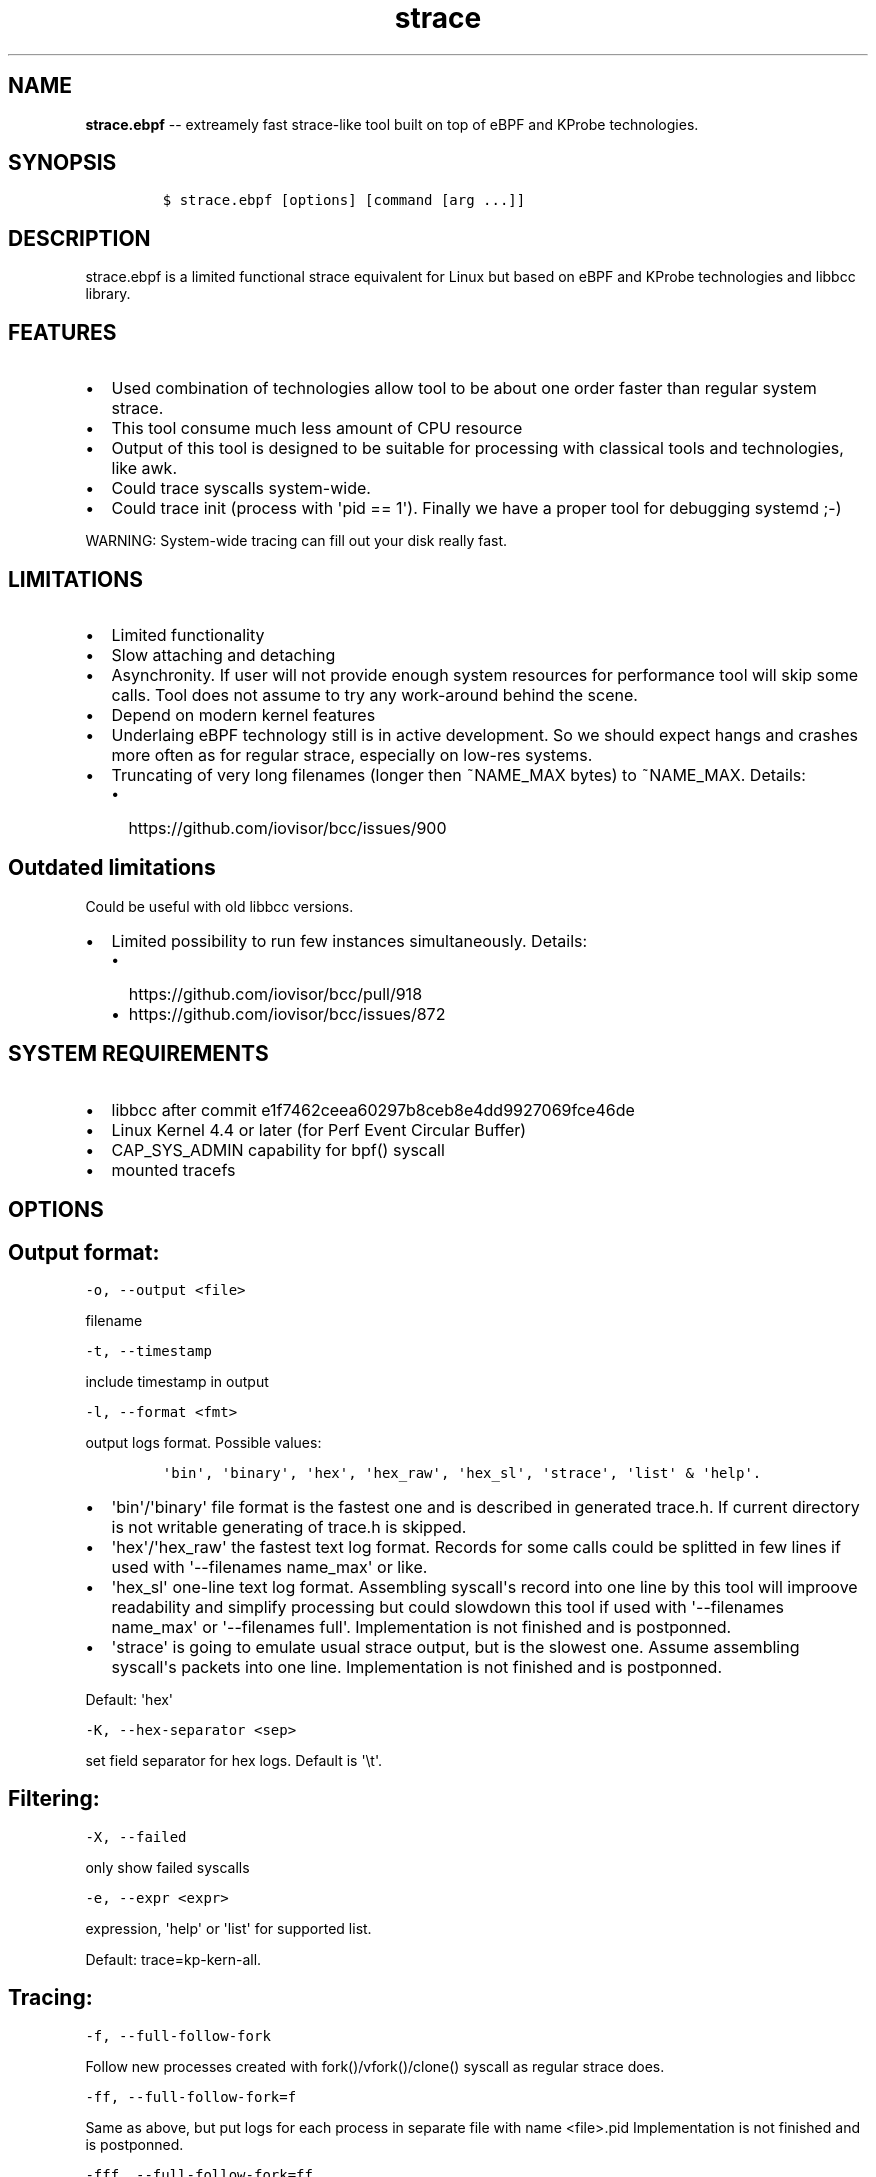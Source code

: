 .\" Automatically generated by Pandoc 1.16.0.2
.\"
.TH "strace" "1" "pmem Tools version 1.0.2" "" "" ""
.hy
.\" Copyright 2014-2017, Intel Corporation
.\"
.\" Redistribution and use in source and binary forms, with or without
.\" modification, are permitted provided that the following conditions
.\" are met:
.\"
.\"     * Redistributions of source code must retain the above copyright
.\"       notice, this list of conditions and the following disclaimer.
.\"
.\"     * Redistributions in binary form must reproduce the above copyright
.\"       notice, this list of conditions and the following disclaimer in
.\"       the documentation and/or other materials provided with the
.\"       distribution.
.\"
.\"     * Neither the name of the copyright holder nor the names of its
.\"       contributors may be used to endorse or promote products derived
.\"       from this software without specific prior written permission.
.\"
.\" THIS SOFTWARE IS PROVIDED BY THE COPYRIGHT HOLDERS AND CONTRIBUTORS
.\" "AS IS" AND ANY EXPRESS OR IMPLIED WARRANTIES, INCLUDING, BUT NOT
.\" LIMITED TO, THE IMPLIED WARRANTIES OF MERCHANTABILITY AND FITNESS FOR
.\" A PARTICULAR PURPOSE ARE DISCLAIMED. IN NO EVENT SHALL THE COPYRIGHT
.\" OWNER OR CONTRIBUTORS BE LIABLE FOR ANY DIRECT, INDIRECT, INCIDENTAL,
.\" SPECIAL, EXEMPLARY, OR CONSEQUENTIAL DAMAGES (INCLUDING, BUT NOT
.\" LIMITED TO, PROCUREMENT OF SUBSTITUTE GOODS OR SERVICES; LOSS OF USE,
.\" DATA, OR PROFITS; OR BUSINESS INTERRUPTION) HOWEVER CAUSED AND ON ANY
.\" THEORY OF LIABILITY, WHETHER IN CONTRACT, STRICT LIABILITY, OR TORT
.\" (INCLUDING NEGLIGENCE OR OTHERWISE) ARISING IN ANY WAY OUT OF THE USE
.\" OF THIS SOFTWARE, EVEN IF ADVISED OF THE POSSIBILITY OF SUCH DAMAGE.
.SH NAME
.PP
\f[B]strace.ebpf\f[] \-\- extreamely fast strace\-like tool built on top
of eBPF and KProbe technologies.
.SH SYNOPSIS
.IP
.nf
\f[C]
$\ strace.ebpf\ [options]\ [command\ [arg\ ...]]
\f[]
.fi
.SH DESCRIPTION
.PP
strace.ebpf is a limited functional strace equivalent for Linux but
based on eBPF and KProbe technologies and libbcc library.
.SH FEATURES
.IP \[bu] 2
Used combination of technologies allow tool to be about one order faster
than regular system strace.
.IP \[bu] 2
This tool consume much less amount of CPU resource
.IP \[bu] 2
Output of this tool is designed to be suitable for processing with
classical tools and technologies, like awk.
.IP \[bu] 2
Could trace syscalls system\-wide.
.IP \[bu] 2
Could trace init (process with \[aq]pid == 1\[aq]).
Finally we have a proper tool for debugging systemd ;\-)
.PP
WARNING: System\-wide tracing can fill out your disk really fast.
.SH LIMITATIONS
.IP \[bu] 2
Limited functionality
.IP \[bu] 2
Slow attaching and detaching
.IP \[bu] 2
Asynchronity.
If user will not provide enough system resources for performance tool
will skip some calls.
Tool does not assume to try any work\-around behind the scene.
.IP \[bu] 2
Depend on modern kernel features
.IP \[bu] 2
Underlaing eBPF technology still is in active development.
So we should expect hangs and crashes more often as for regular strace,
especially on low\-res systems.
.IP \[bu] 2
Truncating of very long filenames (longer then ~NAME_MAX bytes) to
~NAME_MAX.
Details:
.RS 2
.IP \[bu] 2
https://github.com/iovisor/bcc/issues/900
.RE
.SH Outdated limitations
.PP
Could be useful with old libbcc versions.
.IP \[bu] 2
Limited possibility to run few instances simultaneously.
Details:
.RS 2
.IP \[bu] 2
https://github.com/iovisor/bcc/pull/918
.IP \[bu] 2
https://github.com/iovisor/bcc/issues/872
.RE
.SH SYSTEM REQUIREMENTS
.IP \[bu] 2
libbcc after commit e1f7462ceea60297b8ceb8e4dd9927069fce46de
.IP \[bu] 2
Linux Kernel 4.4 or later (for Perf Event Circular Buffer)
.IP \[bu] 2
CAP_SYS_ADMIN capability for bpf() syscall
.IP \[bu] 2
mounted tracefs
.SH OPTIONS
.SH Output format:
.PP
\f[C]\-o,\ \-\-output\ <file>\f[]
.PP
filename
.PP
\f[C]\-t,\ \-\-timestamp\f[]
.PP
include timestamp in output
.PP
\f[C]\-l,\ \-\-format\ <fmt>\f[]
.PP
output logs format.
Possible values:
.IP
.nf
\f[C]
\[aq]bin\[aq],\ \[aq]binary\[aq],\ \[aq]hex\[aq],\ \[aq]hex_raw\[aq],\ \[aq]hex_sl\[aq],\ \[aq]strace\[aq],\ \[aq]list\[aq]\ &\ \[aq]help\[aq].
\f[]
.fi
.IP \[bu] 2
\[aq]bin\[aq]/\[aq]binary\[aq] file format is the fastest one and is
described in generated trace.h.
If current directory is not writable generating of trace.h is skipped.
.IP \[bu] 2
\[aq]hex\[aq]/\[aq]hex_raw\[aq] the fastest text log format.
Records for some calls could be splitted in few lines if used with
\[aq]\-\-filenames name_max\[aq] or like.
.IP \[bu] 2
\[aq]hex_sl\[aq] one\-line text log format.
Assembling syscall\[aq]s record into one line by this tool will improove
readability and simplify processing but could slowdown this tool if used
with \[aq]\-\-filenames name_max\[aq] or \[aq]\-\-filenames full\[aq].
Implementation is not finished and is postponned.
.IP \[bu] 2
\[aq]strace\[aq] is going to emulate usual strace output, but is the
slowest one.
Assume assembling syscall\[aq]s packets into one line.
Implementation is not finished and is postponned.
.PP
Default: \[aq]hex\[aq]
.PP
\f[C]\-K,\ \-\-hex\-separator\ <sep>\f[]
.PP
set field separator for hex logs.
Default is \[aq]\\t\[aq].
.SH Filtering:
.PP
\f[C]\-X,\ \-\-failed\f[]
.PP
only show failed syscalls
.PP
\f[C]\-e,\ \-\-expr\ <expr>\f[]
.PP
expression, \[aq]help\[aq] or \[aq]list\[aq] for supported list.
.PP
Default: trace=kp\-kern\-all.
.SH Tracing:
.PP
\f[C]\-f,\ \-\-full\-follow\-fork\f[]
.PP
Follow new processes created with fork()/vfork()/clone() syscall as
regular strace does.
.PP
\f[C]\-ff,\ \-\-full\-follow\-fork=f\f[]
.PP
Same as above, but put logs for each process in separate file with name
<file>.pid Implementation is not finished and is postponned.
.PP
\f[C]\-fff,\ \-\-full\-follow\-fork=ff\f[]
.PP
Same as above, but put logs for each thread in separate file with name
<file>.tid.pid Implementation is not finished and is postponned.
.PP
\f[C]\-F,\ \-\-fast\-follow\-fork\f[]
.PP
Follow new processes created with fork()/vfork()/clone() in fast, but
limited, way using kernel 4.8 feature bpf_get_current_task().
This mode assume "level 1" tracing only: no grandchildren or other
descendants will be traced.
Implementation is not debugged and is postponned.
Details: \- https://github.com/iovisor/bcc/issues/799 \-
http://lxr.free\-electrons.com/source/kernel/sys.c?v=4.8#L847
.PP
\f[C]\-FF,\ \-\-fast\-follow\-fork=F\f[]
.PP
Same as above, but put logs for each process in separate file with name
<file>.pid Implementation is not finished and is postponned.
.PP
\f[C]\-FFF,\ \-\-fast\-follow\-fork=FF\f[]
.PP
Same as above, but put logs for each process in separate file with name
<file>.tid.pid Implementation is not finished and is postponned.
.PP
\f[C]\-n,\ \-\-filenames\ <mode>\f[]
.PP
eBPF virtual machine is extremely limited in available memory.
Also currently there are no ways to calculate a len of strings.
For this reason we introduced four modes of fetching file\-names: \-
\[aq]fast\[aq] \- everything what we could not fit into single packet
will be truncated.
\- \[aq]name_max\[aq] \- fetch\-up NAME_MAX bytes of name.
Every name will be sent via separate packet.
Processing of that packets is controlled by output log format.
\- \[aq]number\[aq] \- fetch\-up \[aq]number * NAME_MAX\[aq] bytes of
name.
Every part of name will be sent via separate packet.
Processing of that packets is controlled by output log format.
Minimal accepted value: 1.
Implementation is not finished and is postponned.
\- \[aq]full\[aq] \- will be implemented as soon as this issue will be
fixed: https://github.com/iovisor/bcc/issues/900
.PP
Default: fast
.SH Startup:
.PP
\f[C]\-p,\ \-\-pid\ <pid>\f[]
.PP
trace this PID only.
In current version \f[C]command\f[] arg should be missing.
Press (CTRL\-C) to send interrupt signal to exit.
Note
.IP
.nf
\f[C]
\-p\ "`pidof\ PROG`"
\f[]
.fi
.PP
syntax.
.PP
\f[C]\-N,\ \-\-ebpf\-src\-dir\ <dir>\f[]
.PP
Enable checking of updated ebpf templates in directory <dir>.
.SH Miscellaneous:
.PP
\f[C]\-d,\ \-\-debug\f[]
.PP
enable debug output
.PP
\f[C]\-h,\ \-\-help\f[]
.PP
print help
.PP
\f[C]\-L,\ \-\-list\f[]
.PP
Print a list of all traceable syscalls of the running kernel.
.PP
\f[C]\-R,\ \-\-ll\-list\f[]
.PP
Print a list of all traceable low\-level funcs of the running kernel.
.PP
WARNING: really long.
~45000 functions for 4.4 kernel.
.PP
\f[C]\-B,\ \-\-builtin\-list\f[]
.PP
Print a list of all syscalls known by glibc.
.SH CONFIGURATION
.PP
** System Configuring **
.IP "1." 3
You should provide permissions to access tracefs for final user
according to your distro documentation.
Some of possible options:
.RS 4
.IP \[bu] 2
In /etc/fstab add mode=755 option for debugfs AND tracefs.
.IP \[bu] 2
Use sudo
.RE
.IP "2." 3
It\[aq]s good to put this command in init scripts such as local.rc:
.RS 4
.PP
echo 1 > /proc/sys/net/core/bpf_jit_enable
.PP
It will significantly improve performance and avoid \[aq]Lost
events\[aq]
.RE
.IP "3." 3
You should increase "Open File Limit" according to your distro
documentation.
Few common ways you can find in this instruction:
.RS 4
.PP
https://easyengine.io/tutorials/linux/increase\-open\-files\-limit/
.RE
.IP "4." 3
Kernel headers for running kernel should be installed.
.IP "5." 3
CAP_SYS_ADMIN capability should be provided for user for bpf() syscall.
In the newest kernel (4.10 ?) there is alternate option, but your should
found it youself.
.SH FILES
.PP
Putting into directory, supplied with \-N option, modified template
files allow to customize eBPF code for supporting more newer eBPF VM
features in newer kernels.
.PP
Also if current directory does not contain trace.h file, strace.ebpf on
first start saves built\-in trace.h into current directory.
Saved built\-in describe binary log\[aq]s format.
.IP \[bu] 2
trace.h
.IP \[bu] 2
\&...
.PP
The rest of files could be figured out by looking into debug output,
into eBPF source code.
.SH EXAMPLES
.SH Example output:
.PP
# ./strace.ebpf \-l hex
.PP
\&./strace.ebpf \-l hex
.PP
PID ERR RES SYSCALL ARG1 ARG2 ARG3 AUX_DATA
.PP
0000000000000AFD 000000000000000B FFFFFFFFFFFFFFFF read 0000000000000005
.PP
0000000000000427 0000000000000000 0000000000000020 read 000000000000000A
.PP
0000000000000B3D 0000000000000000 0000000000000001 write
000000000000001C
.PP
0000000000000B11 0000000000000000 0000000000000001 read 000000000000001B
.PP
0000000000000427 0000000000000000 0000000000000020 read 000000000000000A
.PP
0000000000000B3D 0000000000000000 0000000000000001 write
000000000000001C
.PP
0000000000000B11 0000000000000000 0000000000000001 read 000000000000001B
.PP
0000000000000B3D 0000000000000000 0000000000000001 write
000000000000001C
.PP
0000000000000B11 0000000000000000 0000000000000001 read 000000000000001B
.PP
0000000000000B3D 0000000000000000 0000000000000001 write
000000000000001C
.PP
0000000000000B11 0000000000000000 0000000000000001 read 000000000000001B
.PP
\&...
.PP
^C
.PP
#
.SH The \-p option can be used to filter on a PID, which is filtered
in\-kernel.
.PP
Here \-t option is used to print timestamps:
.PP
# ./strace.ebpf \-l hex \-tp 2833
.PP
\&./strace.ebpf \-l hex \-tp 2833 PID TIME(usec) ERR RES SYSCALL ARG1
ARG2 ARG3 AUX_DATA
.PP
0000000000000B11 0000000000000000 0000000000000000 0000000000000001 read
000000000000001B
.PP
0000000000000B11 0000000000004047 0000000000000000 0000000000000001 read
000000000000001B
.PP
0000000000000B11 0000000000008347 0000000000000000 0000000000000001 read
000000000000001B
.PP
0000000000000B11 000000000000C120 0000000000000000 0000000000000001 read
000000000000001B
.PP
0000000000000B11 000000000000C287 0000000000000000 0000000000000001 read
000000000000001B
.PP
0000000000000B11 000000000000C508 0000000000000000 0000000000000001 read
000000000000001B
.PP
0000000000000B11 0000000000010548 0000000000000000 0000000000000001 read
000000000000001B
.PP
0000000000000B11 00000000000144A4 0000000000000000 0000000000000001 read
000000000000001B
.PP
\&...
.PP
^C
.PP
#
.SH The \-X option only prints failed syscalls:
.PP
# ./strace.ebpf \-l hex \-X mkdir .
.PP
\&./strace.ebpf \-l hex \-X mkdir .
.PP
PID ERR RES SYSCALL ARG1 ARG2 ARG3 AUX_DATA
.PP
000000000000441A 0000000000000002 FFFFFFFFFFFFFFFF open
/usr/share/locale/en_US/LC_MESSAGES/coreutils.mo mkdir
.PP
000000000000441A 0000000000000002 FFFFFFFFFFFFFFFF open
/usr/share/locale/en/LC_MESSAGES/coreutils.mo mkdir
.PP
000000000000441A 0000000000000002 FFFFFFFFFFFFFFFF open
/usr/share/locale\-langpack/en_US/LC_MESSAGES/coreutils.mo mkdir
.PP
000000000000441A 0000000000000002 FFFFFFFFFFFFFFFF open
/usr/lib/x86_64\-linux\-gnu/charset.alias mkdir
.PP
000000000000441A 0000000000000002 FFFFFFFFFFFFFFFF open
/usr/share/locale/en_US/LC_MESSAGES/libc.mo mkdir
.PP
000000000000441A 0000000000000002 FFFFFFFFFFFFFFFF open
/usr/share/locale/en/LC_MESSAGES/libc.mo mkdir
.PP
000000000000441A 0000000000000002 FFFFFFFFFFFFFFFF open
/usr/share/locale\-langpack/en_US/LC_MESSAGES/libc.mo mkdir
.PP
000000000000441A 0000000000000002 FFFFFFFFFFFFFFFF open
/usr/share/locale\-langpack/en/LC_MESSAGES/libc.mo mkdir
.PP
#
.PP
The ERR column is the system error number.
Error number 2 is ENOENT: no such file or directory.
.SH SEE ALSO
.PP
\f[B]strace\f[](1), \f[B]bpf\f[](2),
\f[B]<https://github.com/ldorau/strace.ebpf>\f[].
.PP
Also Documentation/networking/filter.txt in kernel sources.
